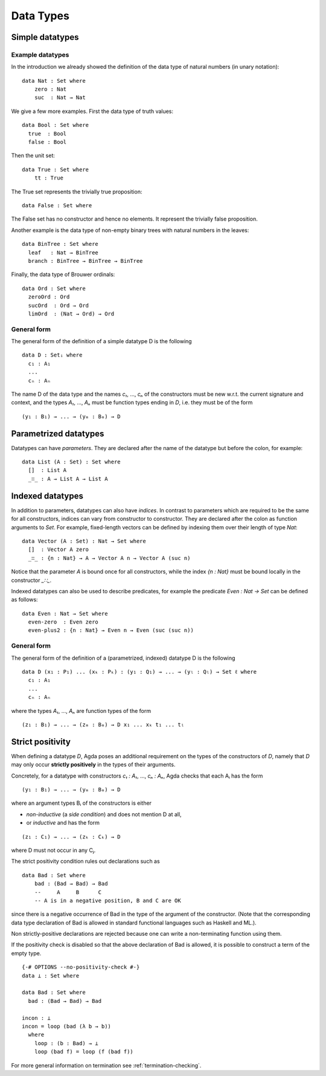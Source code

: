 .. _data-types:

**********
Data Types
**********

Simple datatypes
================

Example datatypes
-----------------

In the introduction we already showed the definition of the data type of natural numbers (in unary notation):
::

    data Nat : Set where
        zero : Nat
        suc  : Nat → Nat

We give a few more examples. First the data type of truth values:
::

    data Bool : Set where
      true  : Bool
      false : Bool

Then the unit set:
::

    data True : Set where
        tt : True

The True set represents the trivially true proposition:
::

    data False : Set where

The False set has no constructor and hence no elements. It represent the trivially false proposition.

Another example is the data type of non-empty  binary trees with natural numbers in the leaves:
::

    data BinTree : Set where
      leaf   : Nat → BinTree
      branch : BinTree → BinTree → BinTree

Finally, the data type of Brouwer ordinals:
::

    data Ord : Set where
      zeroOrd : Ord
      sucOrd  : Ord → Ord
      limOrd  : (Nat → Ord) → Ord

General form
------------

The general form of the definition of a simple datatype D is the following
::

    data D : Setᵢ where
      c₁ : A₁
      ...
      cₙ : Aₙ

The name D of the data type and the names `c₁`, ..., `cₙ` of the
constructors must be new w.r.t. the current signature and context,
and the types `A₁`, ..., `Aₙ` must be function types ending in `D`,
i.e. they must be of the form
::

  (y₁ : B₁) → ... → (yₘ : Bₘ) → D

Parametrized datatypes
======================

Datatypes can have *parameters*. They are declared after the name of the
datatype but before the colon, for example:
::

  data List (A : Set) : Set where
    []  : List A
    _∷_ : A → List A → List A

Indexed datatypes
=================

In addition to parameters, datatypes can also have *indices*. In contrast to
parameters which are required to be the same for all constructors, indices
can vary from constructor to constructor. They are declared after the colon
as function arguments to `Set`. For example, fixed-length vectors can be
defined by indexing them over their length of type `Nat`:
::

  data Vector (A : Set) : Nat → Set where
    []  : Vector A zero
    _∷_ : {n : Nat} → A → Vector A n → Vector A (suc n)

Notice that the parameter `A` is bound once for all constructors, while the
index `{n : Nat}` must be bound locally in the constructor `_∷_`.

Indexed datatypes can also be used to describe predicates, for example the
predicate `Even : Nat → Set` can be defined as follows:
::

  data Even : Nat → Set where
    even-zero  : Even zero
    even-plus2 : {n : Nat} → Even n → Even (suc (suc n))

General form
------------

The general form of the definition of a (parametrized, indexed) datatype D is
the following
::

  data D (x₁ : P₁) ... (xₖ : Pₖ) : (y₁ : Q₁) → ... → (yₗ : Qₗ) → Set ℓ where
    c₁ : A₁
    ...
    cₙ : Aₙ

where the types `A₁`, ..., `Aₙ` are function types of the form
::

  (z₁ : B₁) → ... → (zₘ : Bₘ) → D x₁ ... xₖ t₁ ... tₗ


Strict positivity
=================

When defining a datatype `D`, Agda poses an additional requirement on
the types of the constructors of `D`, namely that `D` may only occur
**strictly positively** in the types of their arguments.

Concretely, for a datatype with constructors `c₁ : A₁`, ..., `cₙ : Aₙ`,
Agda checks that each Aᵢ has the form
::

    (y₁ : B₁) → ... → (yₘ : Bₘ) → D

where an argument types Bᵢ of the constructors is either

* *non-inductive* (a *side condition*) and does not mention D at all,

* or *inductive* and has the form
::

    (z₁ : C₁) → ... → (zₖ : Cₖ) → D

where D must not occur in any Cⱼ.

The strict positivity condition rules out declarations such as
::

    data Bad : Set where
        bad : (Bad → Bad) → Bad
        --     A     B      C
        -- A is in a negative position, B and C are OK

since there is a negative occurrence of Bad in the type of the
argument of the constructor.  (Note that the corresponding data type
declaration of Bad is allowed in standard functional languages such as
Haskell and ML.).

Non strictly-positive declarations are rejected because one can write
a non-terminating function using them.

If the positivity check is disabled so that the above declaration of
Bad is allowed, it is possible to construct a term of the empty
type.
::

    {-# OPTIONS --no-positivity-check #-}
    data ⊥ : Set where

    data Bad : Set where
      bad : (Bad → Bad) → Bad

    incon : ⊥
    incon = loop (bad (λ b → b))
      where
        loop : (b : Bad) → ⊥
        loop (bad f) = loop (f (bad f))

For more general information on termination see :ref:`termination-checking`.
